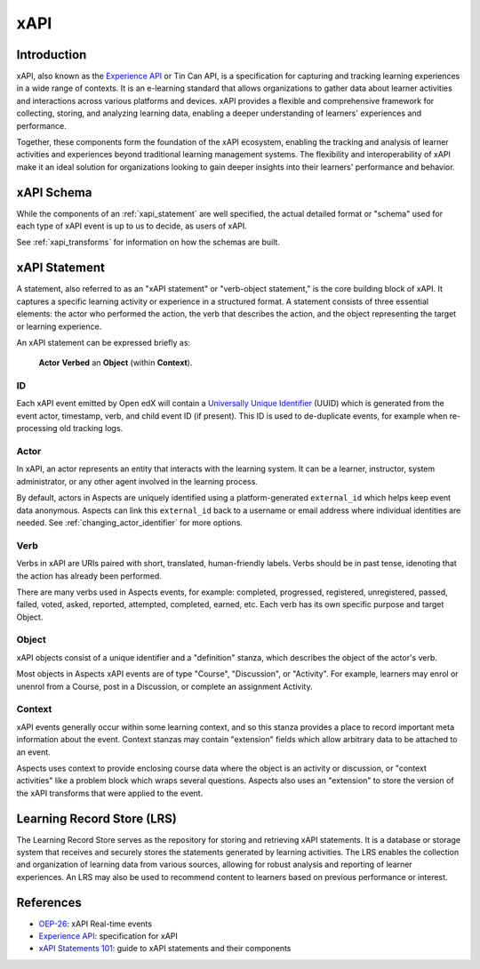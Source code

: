 .. _xapi-concepts:

xAPI
****

Introduction
############

xAPI, also known as the `Experience API`_ or Tin Can API, is a specification for capturing
and tracking learning experiences in a wide range of contexts. It is an e-learning
standard that allows organizations to gather data about learner activities and interactions
across various platforms and devices. xAPI provides a flexible and comprehensive
framework for collecting, storing, and analyzing learning data, enabling a deeper
understanding of learners' experiences and performance.

Together, these components form the foundation of the xAPI ecosystem, enabling
the tracking and analysis of learner activities and experiences beyond traditional
learning management systems. The flexibility and interoperability of xAPI make it
an ideal solution for organizations looking to gain deeper insights into their
learners' performance and behavior.

xAPI Schema
###########

While the components of an :ref:`xapi_statement` are well specified, the actual detailed format or "schema" used for
each type of xAPI event is up to us to decide, as users of xAPI.

See :ref:`xapi_transforms` for information on how the schemas are built.

.. _xapi_statement:

xAPI Statement
##############

A statement, also referred to as an "xAPI statement" or "verb-object statement,"
is the core building block of xAPI. It captures a specific learning activity
or experience in a structured format. A statement consists of three essential
elements: the actor who performed the action, the verb that describes the action,
and the object representing the target or learning experience.

An xAPI statement can be expressed briefly as:

  **Actor** **Verbed** an **Object** (within **Context**).

ID
~~

Each xAPI event emitted by Open edX will contain a `Universally Unique Identifier`_ (UUID)
which is generated from the event actor, timestamp, verb, and child event ID (if present).
This ID is used to de-duplicate events, for example when re-processing old tracking logs.

.. _actor_concept:

Actor
~~~~~
In xAPI, an actor represents an entity that interacts with the learning system.
It can be a learner, instructor, system administrator, or any other agent
involved in the learning process.

By default, actors in Aspects are uniquely identified using a platform-generated
``external_id`` which helps keep event data anonymous. Aspects can link this ``external_id``
back to a username or email address where individual identities are needed. See
:ref:`changing_actor_identifier` for more options.

Verb
~~~~
Verbs in xAPI are URIs paired with short, translated, human-friendly labels. Verbs
should be in past tense, idenoting that the action has already been performed.

There are many verbs used in Aspects events, for example:  completed, progressed,
registered, unregistered, passed, failed, voted, asked, reported, attempted, completed,
earned, etc. Each verb has its own specific purpose and target Object.

Object
~~~~~~
xAPI objects consist of a unique identifier and a "definition" stanza, which describes the
object of the actor's verb.

Most objects in Aspects xAPI events are of type "Course", "Discussion", or "Activity". For
example, learners may enrol or unenrol from a Course, post in a Discussion, or complete an
assignment Activity.

Context
~~~~~~~

xAPI events generally occur within some learning context, and so this stanza provides a
place to record important meta information about the event. Context stanzas may contain
"extension" fields which allow arbitrary data to be attached to an event.

Aspects uses context to provide enclosing course data where the object is an activity or
discussion, or "context activities" like a problem block which wraps several questions.
Aspects also uses an "extension" to store the version of the xAPI transforms that were
applied to the event.

Learning Record Store (LRS)
###########################

The Learning Record Store serves as the repository for storing and retrieving xAPI
statements. It is a database or storage system that receives and securely stores
the statements generated by learning activities. The LRS enables the collection
and organization of learning data from various sources, allowing for robust
analysis and reporting of learner experiences. An LRS may also be used to recommend
content to learners based on previous performance or interest.

References
##########

* `OEP-26`_: xAPI Real-time events
* `Experience API`_: specification for xAPI
* `xAPI Statements 101`_: guide to xAPI statements and their components


.. _OEP-26: https://open-edx-proposals.readthedocs.io/en/latest/architectural-decisions/oep-0026/xapi-realtime-events.html
.. _Experience API: https://xapi.com/specification/
.. _xAPI Statements 101: https://xapi.com/statements-101/
.. _Universally Unique Identifier: https://en.wikipedia.org/wiki/Universally_unique_identifier
